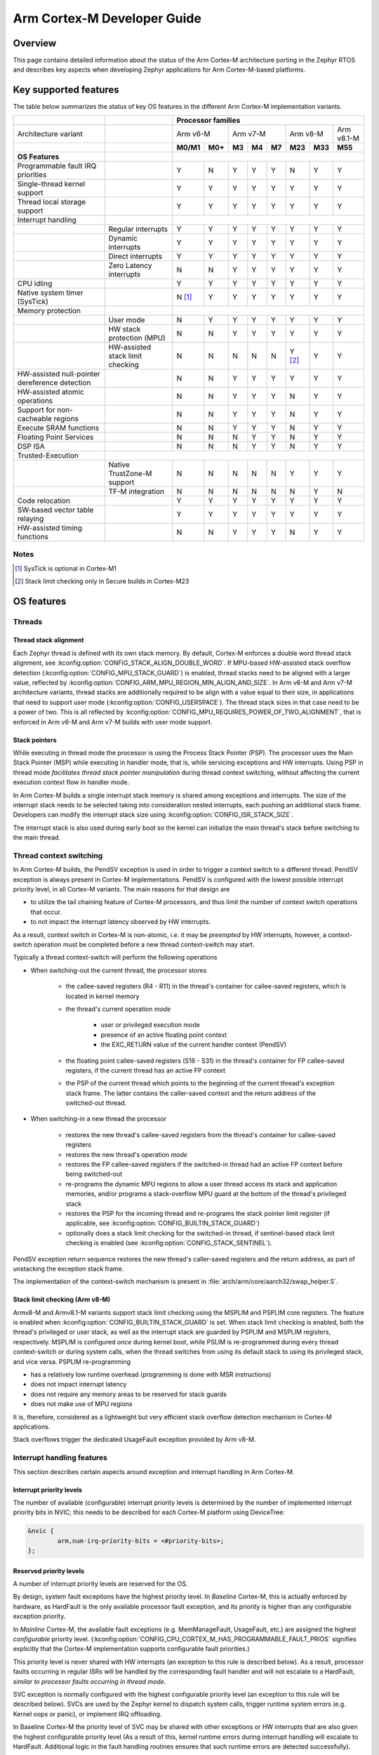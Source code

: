 .. _arm_cortex_m_developer_guide:

Arm Cortex-M Developer Guide
############################

Overview
********

This page contains detailed information about the status of the Arm Cortex-M
architecture porting in the Zephyr RTOS and describes key aspects when
developing Zephyr applications for Arm Cortex-M-based platforms.

Key supported features
**********************

The table below summarizes the status of key OS features in the different
Arm Cortex-M implementation variants.


+---------------------------------+-----------------------------------+-----------------+---------+--------+-----------+--------+---------+------------+------------+
|                                 |                                   | **Processor families**                                                                      |
+---------------------------------+-----------------------------------+-----------------+---------+--------+-----------+--------+---------+------------+------------+
| Architecture variant            |                                   | Arm v6-M                  | Arm v7-M                    | Arm v8-M             | Arm v8.1-M |
+---------------------------------+-----------------------------------+-----------------+---------+--------+-----------+--------+---------+------------+------------+
|                                 |                                   | **M0/M1**       | **M0+** | **M3** |   **M4**  | **M7** | **M23** |   **M33**  |  **M55**   |
+---------------------------------+-----------------------------------+-----------------+---------+--------+-----------+--------+---------+------------+------------+
| **OS Features**                 |                                   |                                                                                             |
+---------------------------------+-----------------------------------+-----------------+---------+--------+-----------+--------+---------+------------+------------+
| Programmable fault              |                                   |                 |         |        |           |        |         |            |            |
| IRQ priorities                  |                                   |        Y        |   N     |   Y    |    Y      |    Y   |    N    |     Y      |   Y        |
+---------------------------------+-----------------------------------+-----------------+---------+--------+-----------+--------+---------+------------+------------+
| Single-thread kernel support    |                                   |        Y        |   Y     |   Y    |    Y      |    Y   |    Y    |     Y      |   Y        |
+---------------------------------+-----------------------------------+-----------------+---------+--------+-----------+--------+---------+------------+------------+
| Thread local storage support    |                                   |        Y        |   Y     |   Y    |    Y      |    Y   |    Y    |     Y      |   Y        |
+---------------------------------+-----------------------------------+-----------------+---------+--------+-----------+--------+---------+------------+------------+
| Interrupt handling              |                                   |                                                                                             |
+---------------------------------+-----------------------------------+-----------------+---------+--------+-----------+--------+---------+------------+------------+
|                                 |   Regular interrupts              |        Y        |   Y     |   Y    |    Y      |    Y   |    Y    |     Y      |   Y        |
+---------------------------------+-----------------------------------+-----------------+---------+--------+-----------+--------+---------+------------+------------+
|                                 |   Dynamic interrupts              |        Y        |   Y     |   Y    |    Y      |    Y   |    Y    |     Y      |   Y        |
+---------------------------------+-----------------------------------+-----------------+---------+--------+-----------+--------+---------+------------+------------+
|                                 |   Direct  interrupts              |        Y        |   Y     |   Y    |    Y      |    Y   |    Y    |     Y      |   Y        |
+---------------------------------+-----------------------------------+-----------------+---------+--------+-----------+--------+---------+------------+------------+
|                                 |   Zero Latency interrupts         |        N        |   N     |   Y    |    Y      |    Y   |    Y    |     Y      |   Y        |
+---------------------------------+-----------------------------------+-----------------+---------+--------+-----------+--------+---------+------------+------------+
| CPU idling                      |                                   |        Y        |   Y     |   Y    |    Y      |    Y   |    Y    |     Y      |   Y        |
+---------------------------------+-----------------------------------+-----------------+---------+--------+-----------+--------+---------+------------+------------+
| Native system timer (SysTick)   |                                   |        N [#f1]_ |   Y     |   Y    |    Y      |    Y   |    Y    |     Y      |   Y        |
+---------------------------------+-----------------------------------+-----------------+---------+--------+-----------+--------+---------+------------+------------+
| Memory protection               |                                   |                                                                                             |
+---------------------------------+-----------------------------------+-----------------+---------+--------+-----------+--------+---------+------------+------------+
|                                 |   User mode                       |        N        |   Y     |   Y    |    Y      |    Y   |    Y    |     Y      |   Y        |
+---------------------------------+-----------------------------------+-----------------+---------+--------+-----------+--------+---------+------------+------------+
|                                 |   HW stack protection (MPU)       |        N        |   N     |   Y    |    Y      |    Y   |    Y    |     Y      |   Y        |
+---------------------------------+-----------------------------------+-----------------+---------+--------+-----------+--------+---------+------------+------------+
|                                 | HW-assisted stack limit checking  |        N        |   N     |   N    |    N      |    N   |Y [#f2]_ |     Y      |   Y        |
+---------------------------------+-----------------------------------+-----------------+---------+--------+-----------+--------+---------+------------+------------+
| HW-assisted null-pointer        |                                   |                 |         |        |           |        |         |            |            |
| dereference detection           |                                   |        N        |   N     |   Y    |    Y      |    Y   |    Y    |     Y      |   Y        |
+---------------------------------+-----------------------------------+-----------------+---------+--------+-----------+--------+---------+------------+------------+
| HW-assisted atomic operations   |                                   |        N        |   N     |   Y    |    Y      |    Y   |    N    |     Y      |   Y        |
+---------------------------------+-----------------------------------+-----------------+---------+--------+-----------+--------+---------+------------+------------+
|Support for non-cacheable regions|                                   |        N        |   N     |   Y    |    Y      |    Y   |    N    |     Y      |   Y        |
+---------------------------------+-----------------------------------+-----------------+---------+--------+-----------+--------+---------+------------+------------+
| Execute SRAM functions          |                                   |        N        |   N     |   Y    |    Y      |    Y   |    N    |     Y      |   Y        |
+---------------------------------+-----------------------------------+-----------------+---------+--------+-----------+--------+---------+------------+------------+
| Floating Point Services         |                                   |        N        |   N     |   N    |    Y      |    Y   |    N    |     Y      |   Y        |
+---------------------------------+-----------------------------------+-----------------+---------+--------+-----------+--------+---------+------------+------------+
| DSP ISA                         |                                   |        N        |   N     |   N    |    Y      |    Y   |    N    |     Y      |   Y        |
+---------------------------------+-----------------------------------+-----------------+---------+--------+-----------+--------+---------+------------+------------+
| Trusted-Execution               |                                                                                                                                 |
+---------------------------------+-----------------------------------+-----------------+---------+--------+-----------+--------+---------+------------+------------+
|                                 | Native TrustZone-M support        |        N        |   N     |   N    |    N      |    N   |    Y    |     Y      |   Y        |
+---------------------------------+-----------------------------------+-----------------+---------+--------+-----------+--------+---------+------------+------------+
|                                 | TF-M integration                  |        N        |   N     |   N    |    N      |    N   |    N    |     Y      |   N        |
+---------------------------------+-----------------------------------+-----------------+---------+--------+-----------+--------+---------+------------+------------+
| Code relocation                 |                                   |        Y        |   Y     |   Y    |    Y      |    Y   |    Y    |     Y      |   Y        |
+---------------------------------+-----------------------------------+-----------------+---------+--------+-----------+--------+---------+------------+------------+
| SW-based vector table relaying  |                                   |        Y        |   Y     |   Y    |    Y      |    Y   |    Y    |     Y      |   Y        |
+---------------------------------+-----------------------------------+-----------------+---------+--------+-----------+--------+---------+------------+------------+
| HW-assisted timing functions    |                                   |        N        |   N     |   Y    |    Y      |    Y   |    N    |     Y      |   Y        |
+---------------------------------+-----------------------------------+-----------------+---------+--------+-----------+--------+---------+------------+------------+

Notes
=====

.. [#f1] SysTick is optional in Cortex-M1
.. [#f2] Stack limit checking only in Secure builds in Cortex-M23

OS features
***********

Threads
=======

Thread stack alignment
----------------------

Each Zephyr thread is defined with its own stack memory. By default, Cortex-M enforces a double word thread stack alignment, see
:kconfig:option:`CONFIG_STACK_ALIGN_DOUBLE_WORD`. If MPU-based HW-assisted stack overflow detection (:kconfig:option:`CONFIG_MPU_STACK_GUARD`)
is enabled, thread stacks need to be aligned with a larger value, reflected by :kconfig:option:`CONFIG_ARM_MPU_REGION_MIN_ALIGN_AND_SIZE`.
In Arm v6-M and Arm v7-M architecture variants, thread stacks are additionally required to be align with a value equal to their size,
in applications that need to support user mode (:kconfig:option:`CONFIG_USERSPACE`). The thread stack sizes in that case need to be a power
of two. This is all reflected by :kconfig:option:`CONFIG_MPU_REQUIRES_POWER_OF_TWO_ALIGNMENT`, that is enforced in Arm v6-M and Arm v7-M
builds with user mode support.

Stack pointers
--------------

While executing in thread mode the processor is using the Process Stack Pointer (PSP). The processor uses the Main Stack Pointer (MSP)
while executing in handler mode, that is, while servicing exceptions and HW interrupts. Using PSP in thread mode *facilitates thread
stack pointer manipulation* during thread context switching, without affecting the current execution context flow in
handler mode.

In Arm Cortex-M builds a single interrupt stack memory is shared among exceptions and interrupts. The size of the interrupt stack needs
to be selected taking into consideration nested interrupts, each pushing an additional stack frame. Developers can modify the interrupt
stack size using :kconfig:option:`CONFIG_ISR_STACK_SIZE`.

The interrupt stack is also used during early boot so the kernel can initialize the main thread's stack before switching to the main thread.

Thread context switching
========================

In Arm Cortex-M builds, the PendSV exception is used in order to trigger a context switch to a different thread.
PendSV exception is always present in Cortex-M implementations. PendSV is configured with the lowest possible
interrupt priority level, in all Cortex-M variants. The main reasons for that design are

* to utilize the tail chaining feature of Cortex-M processors, and thus limit the number of context switch
  operations that occur.
* to not impact the interrupt latency observed by HW interrupts.

As a result, context switch in Cortex-M is non-atomic, i.e. it may be *preempted* by HW interrupts,
however, a context-switch operation must be completed before a new thread context-switch may start.

Typically a thread context-switch will perform the following operations

* When switching-out the current thread, the processor stores

   * the callee-saved registers (R4 - R11) in the thread's container for callee-saved registers,
     which is located in kernel memory
   * the thread's current operation *mode*

        * user or privileged execution mode
        * presence of an active floating point context
        * the EXC_RETURN value of the current handler context (PendSV)

   * the floating point callee-saved registers (S16 - S31) in the thread's container for FP
     callee-saved registers, if the current thread has an active FP context
   * the PSP of the current thread which points to the beginning of the current thread's exception
     stack frame. The latter contains the caller-saved context and the return address of the switched-out
     thread.

* When switching-in a new thread the processor

   * restores the new thread's callee-saved registers from the thread's
     container for callee-saved registers
   * restores the new thread's operation *mode*
   * restores the FP callee-saved registers if the switched-in thread had
     an active FP context before being switched-out
   * re-programs the dynamic MPU regions to allow a user thread access its stack and application
     memories, and/or programs a stack-overflow MPU guard at the bottom of the thread's
     privileged stack
   * restores the PSP for the incoming thread and re-programs the stack pointer limit
     register (if applicable, see :kconfig:option:`CONFIG_BUILTIN_STACK_GUARD`)
   * optionally does a stack limit checking for the switched-in thread, if
     sentinel-based stack limit checking is enabled (see :kconfig:option:`CONFIG_STACK_SENTINEL`).

PendSV exception return sequence restores the new thread's caller-saved registers and the
return address, as part of unstacking the exception stack frame.

The implementation of the context-switch mechanism is present in
:file:`arch/arm/core/aarch32/swap_helper.S`.

Stack limit checking (Arm v8-M)
-------------------------------

Armv8-M and Armv8.1-M variants support stack limit checking using the MSPLIM and PSPLIM
core registers. The feature is enabled when :kconfig:option:`CONFIG_BUILTIN_STACK_GUARD` is set.
When stack limit checking is enabled, both the thread's privileged or user stack, as well
as the interrupt stack are guarded by PSPLIM and MSPLIM registers, respectively. MSPLIM is
configured *once* during kernel boot, while PSLIM is re-programmed during every thread
context-switch or during system calls, when the thread switches from using its default
stack to using its privileged stack, and vice versa. PSPLIM re-programming

* has a relatively low runtime overhead (programming is done with MSR instructions)
* does not impact interrupt latency
* does not require any memory areas to be reserved for stack guards
* does not make use of MPU regions

It is, therefore, considered as a lightweight but very efficient stack overflow
detection mechanism in Cortex-M applications.

Stack overflows trigger the dedicated UsageFault exception provided by Arm v8-M.

Interrupt handling features
===========================

This section describes certain aspects around exception and interrupt
handling in Arm Cortex-M.

Interrupt priority levels
-------------------------

The number of available (configurable) interrupt priority levels is
determined by the number of implemented interrupt priority bits in
NVIC; this needs to be described for each Cortex-M platform using
DeviceTree:

.. code-block:: devicetree

    &nvic {
            arm,num-irq-priority-bits = <#priority-bits>;
    };


Reserved priority levels
------------------------

A number of interrupt priority levels are reserved for the OS.

By design, system fault exceptions have the highest priority level. In
*Baseline* Cortex-M, this is actually enforced by hardware, as HardFault
is the only available processor fault exception, and its priority is
higher than any configurable exception priority.

In *Mainline* Cortex-M, the available fault exceptions (e.g. MemManageFault,
UsageFault, etc.) are assigned the highest *configurable* priority level.
(:kconfig:option:`CONFIG_CPU_CORTEX_M_HAS_PROGRAMMABLE_FAULT_PRIOS` signifies explicitly
that the Cortex-M implementation supports configurable fault priorities.)

This priority level is never shared with HW interrupts (an exception to
this rule is described below). As a result, processor faults occurring in regular
ISRs will be handled by the corresponding fault handler and will not escalate to
a HardFault, *similar to processor faults occurring in thread mode*.

SVC exception is normally configured with the highest configurable priority level
(an exception to this rule will be described below).
SVCs are used by the Zephyr kernel to dispatch system calls, trigger runtime
system errors (e.g. Kernel oops or panic), or implement IRQ offloading.

In Baseline Cortex-M the priority level of SVC may be shared with other exceptions
or HW interrupts that are also given the highest configurable priority level (As a
result of this, kernel runtime errors during interrupt handling will escalate to
HardFault. Additional logic in the fault handling routines ensures that such
runtime errors are detected successfully).

In Mainline Cortex-M, however, the SVC priority level is *reserved*, thus normally it
is only shared with the fault exceptions of configurable priority. This simplifies the
fault handling routines in Mainline Cortex-M architecture, since runtime kernel errors
are serviced by the SVC handler (i.e no HardFault escalation, even if the kernel errors
occur in ISR context).

HW interrupts in Mainline Cortex-M builds are allocated a priority level lower than the SVC.

One exception to the above rules is when Zephyr applications support Zero Latency Interrupts
(ZLIs). Such interrupts are designed to have a priority level higher than any HW or system
interrupt. If the ZLI feature is enabled in Mainline Cortex-M builds (see
:kconfig:option:`CONFIG_ZERO_LATENCY_IRQS`), then

* ZLIs are assigned the highest configurable priority level
* SVCs are assigned the second highest configurable priority level
* Regular HW interrupts are assigned priority levels lower than SVC.

The priority level configuration in Cortex-M is implemented in
:file:`include/arch/arm/aarch32/exc.h`.

Locking and unlocking IRQs
--------------------------

In Baseline Cortex-M locking interrupts is implemented using the PRIMASK register.

.. code-block:: c

  arch_irq_lock()

will set the PRIMASK register to 1, eventually, masking all IRQs with configurable
priority. While this fulfils the OS requirement of locking interrupts, the consequence
is that kernel runtime errors (triggering SVCs) will escalate to HardFault.

In Mainline Cortex-M locking interrupts is implemented using the BASEPRI register (Mainline
Cortex-M builds select :kconfig:option:`CONFIG_CPU_CORTEX_M_HAS_BASEPRI` to signify that BASEPRI register is
implemented.). By modifying BASEPRI (or BASEPRI_MAX) arch_irq_lock() masks all system and HW
interrupts with the exception of

* SVCs
* processor faults
* ZLIs

This allows zero latency interrupts to be triggered inside OS critical sections.
Additionally, this allows system (processor and kernel) faults to be handled by Zephyr
in *exactly the same way*, regardless of whether IRQs have been locked or not when the
error occurs. It also allows for system calls to be dispatched while IRQs are locked.

.. note::

   Mainline Cortex-M fault handling is designed and configured in a way that all processor
   and kernel faults are handled by the corresponding exception handlers and never result
   in HardFault escalation. In other words, a HardFault may only occur in Zephyr applications
   that have modified the default fault handling configurations. The main reason for this
   design was to reserve the HardFault exception for handling exceptional error conditions
   in safety critical applications.

Dynamic direct interrupts
-------------------------

Cortex-M builds support the installation of direct interrupt service routines during
runtime. Direct interrupts are designed for performance-critical interrupt
handling and do not go through all of the common Zephyr interrupt handling
code.

Direct dynamic interrupts are enabled via switching on
:kconfig:option:`CONFIG_DYNAMIC_DIRECT_INTERRUPTS`.

Note that enabling direct dynamic interrupts requires enabling support for
dynamic interrupts in the kernel, as well (see :kconfig:option:`CONFIG_DYNAMIC_INTERRUPTS`).

Zero Latency interrupts
-----------------------

As described above, in Mainline Cortex-M applications, the Zephyr kernel reserves
the highest configurable interrupt priority level for its own use (SVC). SVCs will
not be masked by interrupt locking. Zero-latency interrupt can be used to set up
an interrupt at the highest interrupt priority which will not be blocked by interrupt
locking. To use the ZLI feature :kconfig:option:`CONFIG_ZERO_LATENCY_IRQS` needs to be enabled.

Zero latency IRQs have minimal interrupt latency, as they will always preempt regular HW
or system interrupts.

Note, however, that since ZLI ISRs will run at a priority level higher than the kernel
exceptions they **cannot use** any kernel functionality. Additionally, since the ZLI
interrupt priority level is equal to processor fault priority level, faults occurring
in ZLI ISRs will escalate to HardFault and will not be handled in the same way as regular
processor faults. Developers need to be aware of this limitation.

CPU Idling
==========

The Cortex-M architecture port implements both k_cpu_idle()
and k_cpu_atomic_idle(). The implementation is present in
:file:`arch/arm/core/aarch32/cpu_idle.S`.

In both implementations, the processor
will attempt to put the core to low power mode.
In k_cpu_idle() the processor ends up executing WFI (Wait For Interrupt)
instruction, while in k_cpu_atomic_idle() the processor will
execute a WFE (Wait For Event) instruction.

When using the CPU idling API in Cortex-M it is important to note the
following:

* Both k_cpu_idle() and k_cpu_atomic_idle() are *assumed* to be invoked
  with interrupts locked. This is taken care of by the kernel if the APIs
  are called by the idle thread.
* After waking up from low power mode, both functions will *restore*
  interrupts unconditionally, that is, regardless of the interrupt lock
  status before the CPU idle API was called.

The Zephyr CPU Idling mechanism is detailed in :ref:`cpu_idle`.

Memory protection features
==========================

This section describes certain aspects around memory protection features
in Arm Cortex-M applications.

User mode system calls
----------------------

User mode is supported in Cortex-M platforms that implement the standard (Arm) MPU
or a similar core peripheral logic for memory access policy configuration and
control, such as the NXP MPU for Kinetis platforms. (Currently,
:kconfig:option:`CONFIG_ARCH_HAS_USERSPACE` is selected if :kconfig:option:`CONFIG_ARM_MPU` is enabled
by the user in the board default Kconfig settings).

A thread performs a system call by triggering a (synchronous) SVC exception, where

* up to 5 arguments are placed on registers R1 - R5
* system call ID is placed on register R6.

The SVC Handler will branch to the system call preparation logic, which will perform
the following operations

* switch the thread's PSP to point to the beginning of the thread's privileged
  stack area, optionally reprogramming the PSPLIM if stack limit checking is enabled
* modify CONTROL register to switch to privileged mode
* modify the return address in the SVC exception stack frame, so that after exception
  return the system call dispatcher is executed (in thread privileged mode)

Once the system call execution is completed the system call dispatcher will restore the
user's original PSP and PSPLIM and switch the CONTROL register back to unprivileged mode
before returning back to the caller of the system call.

System calls execute in thread mode and can be preempted by interrupts at any time. A
thread may also be context-switched-out while doing a system call; the system call will
resume as soon as the thread is switched-in again.

The system call dispatcher executes at SVC priority, therefore it cannot be preempted
by HW interrupts (with the exception of ZLIs), which may observe some additional interrupt
latency if they occur during a system call preparation.

MPU-assisted stack overflow detection
-------------------------------------

Cortex-M platforms with MPU may enable :kconfig:option:`CONFIG_MPU_STACK_GUARD` to enable the MPU-based
stack overflow detection mechanism. The following points need to be considered when enabling the
MPU stack guards

* stack overflows are triggering processor faults as soon as they occur
* the mechanism is essential for detecting stack overflows in supervisor threads, or
  user threads in privileged mode; stack overflows in threads in user mode will always be
  detected regardless of :kconfig:option:`CONFIG_MPU_STACK_GUARD` being set.
* stack overflows are always detected, however, the mechanism does not guarantee that
  no memory corruption occurs when supervisor threads overflow their stack memory
* :kconfig:option:`CONFIG_MPU_STACK_GUARD` will normally reserve one MPU region for programming
  the stack guard (in certain Arm v8-M configurations with :kconfig:option:`CONFIG_MPU_GAP_FILLING`
  enabled 2 MPU regions are required to implement the guard feature)
* MPU guards are re-programmed at every context-switch, adding a small overhead to the
  thread swap routine. Compared, however, to the :kconfig:option:`CONFIG_BUILTIN_STACK_GUARD` feature,
  no re-programming occurs during system calls.
* When :kconfig:option:`CONFIG_HW_STACK_PROTECTION` is enabled on Arm v8-M platforms the native
  stack limit checking mechanism is used by default instead of the MPU-based stack overflow
  detection mechanism; users may override this setting by manually enabling :kconfig:option:`CONFIG_MPU_STACK_GUARD`
  in these scenarios.

Memory map and MPU considerations
=================================

Fixed MPU regions
-----------------

By default, when :kconfig:option:`CONFIG_ARM_MPU` is enabled a set of *fixed* MPU regions
are programmed during system boot.

* One MPU region programs the entire flash area as read-execute.
  User can override this setting by enabling :kconfig:option:`CONFIG_MPU_ALLOW_FLASH_WRITE`,
  which programs the flash with RWX permissions. If :kconfig:option:`CONFIG_USERSPACE` is
  enabled unprivileged access on the entire flash area is allowed.
* One MPU region programs the entire SRAM area with privileged-only
  RW permissions. That is, an  MPU region is utilized to disallow execute permissions on
  SRAM. (An exception to this setting is when :kconfig:option:`CONFIG_MPU_GAP_FILLING` is disabled (Arm v8-M only);
  in that case no SRAM MPU programming is done so the access is determined by the default
  Arm memory map policies, allowing for privileged-only RWX permissions on SRAM).
* All the memory regions defined in the devicetree with the compatible
  :dtcompatible:`zephyr,memory-region` and at least the property
  ``zephyr,memory-region-mpu`` defining the MPU permissions for the memory region.
  See the next section for more details.

The above MPU regions are defined in :file:`soc/arm/common/arm_mpu_regions.c`.
Alternative MPU configurations are allowed by enabling :kconfig:option:`CONFIG_CPU_HAS_CUSTOM_FIXED_SOC_MPU_REGIONS`.
When enabled, this option signifies that the Cortex-M SoC will define and
configure its own fixed MPU regions in the SoC definition.

Fixed MPU regions defined in devicetree
---------------------------------------

The user can define memory regions to be allocated and created in the linker
script using nodes with the :dtcompatible:`zephyr,memory-region` devicetree
compatible. When the property ``zephyr,memory-region-mpu`` is present in such
a node, a new MPU region will be allocated and programmed during system
boot.

The property ``zephyr,memory-region-mpu`` is a string carrying the attributes
for the MPU region. It is converted to a C token for use defining the attributes
of the MPU region.

For example, to define a new non-cacheable memory region in devicetree:

.. code-block:: devicetree

   sram_no_cache: memory@20300000 {
        compatible = "zephyr,memory-region", "mmio-sram";
        reg = <0x20300000 0x100000>;
        zephyr,memory-region = "SRAM_NO_CACHE";
        zephyr,memory-region-mpu = "RAM_NOCACHE";
   };

This will automatically create a new MPU entry in
:zephyr_file:`soc/arm/common/arm_mpu_regions.c` with the correct name, base,
size and attributes gathered directly from the devicetree. See
:zephyr_file:`include/zephyr/linker/devicetree_regions.h` for more details.

Static MPU regions
------------------

Additional *static* MPU regions may be programmed once during system boot. These regions
are required to enable certain features

* a RX region to allow execution from SRAM, when :kconfig:option:`CONFIG_ARCH_HAS_RAMFUNC_SUPPORT` is
  enabled and users have defined functions to execute from SRAM.
* a RX region for relocating text sections to SRAM, when :kconfig:option:`CONFIG_CODE_DATA_RELOCATION_SRAM` is enabled
* a no-cache region to allow for a none-cacheable SRAM area, when :kconfig:option:`CONFIG_NOCACHE_MEMORY` is enabled
* a possibly unprivileged RW region for GCOV code coverage accounting area, when :kconfig:option:`CONFIG_COVERAGE_GCOV` is enabled
* a no-access region to implement null pointer dereference detection, when :kconfig:option:`CONFIG_NULL_POINTER_EXCEPTION_DETECTION_MPU` is enabled

The boundaries of these static MPU regions are derived from symbols exposed by the linker, in
:file:`include/linker/linker-defs.h`.

Dynamic MPU regions
-------------------

Certain thread-specific MPU regions may be re-programmed dynamically, at each thread context switch:

* an unprivileged RW region for the current thread's stack area (for user threads)
* a read-only region for the MPU stack guard
* unprivileged RW regions for the partitions of the current thread's application memory
  domain.


Considerations
--------------

The number of available MPU regions for a Cortex-M platform is a limited resource.
Most platforms have 8 MPU regions, while some Cortex-M33 or Cortex-M7 platforms may
have up to 16 MPU regions. Therefore there is a relatively strict limitation on how
many fixed, static and dynamic MPU regions may be programmed simultaneously. For platforms
with 8 available MPU regions it might not be possible to enable all the aforementioned
features that require MPU region programming. In most practical applications, however,
only a certain set of features is required and 8 MPU regions are, in many cases, sufficient.

In Arm v8-M processors the MPU architecture does not allow programmed MPU regions to
overlap. :kconfig:option:`CONFIG_MPU_GAP_FILLING` controls whether the fixed MPU region
covering the entire SRAM is programmed. When it does, a full SRAM area partitioning
is required, in order to program the  static and the dynamic MPU regions. This increases
the total number of required MPU regions. When :kconfig:option:`CONFIG_MPU_GAP_FILLING` is not
enabled the fixed MPU region covering the entire SRAM is not programmed, thus, the static
and dynamic regions are simply programmed on top of the always-existing background region
(full-SRAM partitioning is not required).
Note, however, that the background SRAM region allows execution from SRAM, so when
:kconfig:option:`CONFIG_MPU_GAP_FILLING` is not set Zephyr is not protected against attacks
that attempt to execute malicious code from SRAM.


Floating point Services
=======================

Both unshared and shared FP registers mode are supported in Cortex-M (see
:ref:`float_v2` for more details).

When FPU support is enabled in the build
(:kconfig:option:`CONFIG_FPU` is enabled), the
sharing FP registers mode (:kconfig:option:`CONFIG_FPU_SHARING`)
is enabled by default. This is done as some compiler configurations
may activate a floating point context by generating FP instructions
for any thread, regardless of whether floating point calculations are
performed, and that context must be preserved when switching such
threads in and out.

The developers can still disable the FP sharing mode in their
application projects, and switch to Unshared FP registers mode,
if it is guaranteed that the image code does not generate FP
instructions outside the single thread context that is allowed
(and supposed) to do so.

Under FPU sharing mode, the callee-saved FPU registers are saved
and restored in context-switch, if the corresponding threads have
an active FP context. This adds some runtime overhead on the swap
routine. In addition to the runtime overhead, the sharing FPU mode

* requires additional memory for each thread to save the callee-saved
  FP registers
* requires additional stack memory for each thread, to stack the caller-saved
  FP registers, upon exception entry, if an FP context is active. Note, however,
  that since lazy stacking is enabled, there is no runtime overhead of FP context
  stacking in regular interrupts (FP state preservation is only activated in the
  swap routine in PendSV interrupt).


Misc
****

Chain-loadable images
=====================

Cortex-M applications may either be standalone images or chain-loadable, for instance,
by a bootloader. Application images chain-loadable by bootloaders (or other applications)
normally occupy a specific area in the flash denoted as their *code partition*.
:kconfig:option:`CONFIG_USE_DT_CODE_PARTITION` will ensure that a Zephyr chain-loadable image
will be linked into its code partition, specified in DeviceTree.

HW initialization at boot
-------------------------

In order to boot properly, chain-loaded applications may require that the core Arm
hardware registers and peripherals are initialized in their reset values. Enabling
:kconfig:option:`CONFIG_INIT_ARCH_HW_AT_BOOT` Zephyr to force the initialization of the
internal Cortex-M architectural state during boot to the reset values as specified
by the corresponding Arm architecture manual.

Software vector relaying
------------------------

In Cortex-M platforms that implement the VTOR register (see :kconfig:option:`CONFIG_CPU_CORTEX_M_HAS_VTOR`),
chain-loadable images relocate the Cortex-M vector table by updating the VTOR register with the offset
of the image vector table.

Baseline Cortex-M platforms without VTOR register might not be able to relocate their
vector table which remains at a fixed location. Therefore, a chain-loadable image will
require an alternative way to route HW interrupts and system exceptions to its own vector
table; this is achieved with software vector relaying.

When a bootloader image enables :kconfig:option:`CONFIG_SW_VECTOR_RELAY`
it is able to relay exceptions and interrupts based on a vector table
pointer that is set by the chain-loadable application. The latter sets
the :kconfig:option:`CONFIG_SW_VECTOR_RELAY_CLIENT` option to instruct the boot
sequence to set the vector table pointer in SRAM so that the bootloader can
forward the exceptions and interrupts to the chain-loadable image's software
vector table.

While this feature is intended for processors without VTOR register, it
may also be used in Mainline Cortex-M platforms.

Code relocation
===============

Cortex-M support the code relocation feature. When
:kconfig:option:`CONFIG_CODE_DATA_RELOCATION_SRAM` is selected,
Zephyr will relocate .text, data and .bss sections
from the specified files and place it in SRAM. It is
possible to relocate only parts of the code sections
into SRAM, without relocating the whole image text
and data sections. More details on the code relocation
feature can be found in :ref:`code_data_relocation`.


Linking Cortex-M applications
*****************************

Most Cortex-M platforms make use of the default Cortex-M
GCC linker script in :file:`include/arch/arm/aarch32/cortex-m/scripts/linked.ld`,
although it is possible for platforms to use a custom linker
script as well.


CMSIS
*****

Cortex-M CMSIS headers are hosted in a standalone module repository:
`zephyrproject-rtos/cmsis <https://github.com/zephyrproject-rtos/cmsis>`_.

:kconfig:option:`CONFIG_CPU_CORTEX_M` selects :kconfig:option:`CONFIG_HAS_CMSIS_CORE` to signify that
CMSIS headers are available for all supported Cortex-M variants.

Testing
*******

A list of unit tests for the Cortex-M porting and miscellaneous features
is present in :file:`tests/arch/arm/`. The tests suites are continuously
extended and new test suites are added, in an effort to increase the coverage
of the Cortex-M architecture support in Zephyr.

QEMU
****

We use QEMU to verify the implemented features of the Cortex-M architecture port in Zephyr.
Adequate coverage is achieved by defining and utilizing a list of QEMU targets,
each with a specific architecture variant and Arm peripheral support list.

The table below lists the QEMU platform targets defined in Zephyr
along with the corresponding Cortex-M implementation variant and the peripherals
these targets emulate.

+---------------------------------+--------------------+--------------------+----------------+-----------------+----------------+
|                                 | **QEMU target**                                                                             |
+---------------------------------+--------------------+--------------------+----------------+-----------------+----------------+
| Architecture variant            | Arm v6-M           | Arm v7-M                            | Arm v8-M        | Arm v8.1-M     |
+---------------------------------+--------------------+--------------------+----------------+-----------------+----------------+
|                                 | **qemu_cortex_m0** | **qemu_cortex_m3** | **mps2_an385** | **mps2_an521**  | **mps3_an547** |
+---------------------------------+--------------------+--------------------+----------------+-----------------+----------------+
| **Emulated features**           |                                                                                             |
+---------------------------------+--------------------+--------------------+----------------+-----------------+----------------+
| NVIC                            | Y                  | Y                  | Y              | Y               | Y              |
+---------------------------------+--------------------+--------------------+----------------+-----------------+----------------+
| BASEPRI                         | N                  | Y                  | Y              | Y               | Y              |
+---------------------------------+--------------------+--------------------+----------------+-----------------+----------------+
| SysTick                         | N                  | Y                  | Y              | Y               | Y              |
+---------------------------------+--------------------+--------------------+----------------+-----------------+----------------+
| MPU                             | N                  | N                  | Y              | Y               | Y              |
+---------------------------------+--------------------+--------------------+----------------+-----------------+----------------+
| FPU                             | N                  | N                  | N              | Y               | N              |
+---------------------------------+--------------------+--------------------+----------------+-----------------+----------------+
| SPLIM                           | N                  | N                  | N              | Y               | Y              |
+---------------------------------+--------------------+--------------------+----------------+-----------------+----------------+
| TrustZone-M                     | N                  | N                  | N              | Y               | N              |
+---------------------------------+--------------------+--------------------+----------------+-----------------+----------------+

Maintainers & Collaborators
***************************

The status of the Arm Cortex-M architecture port in Zephyr is: *maintained*.
The updated list of maintainers and collaborators for Cortex-M can be found
in :file:`MAINTAINERS.yml`.
